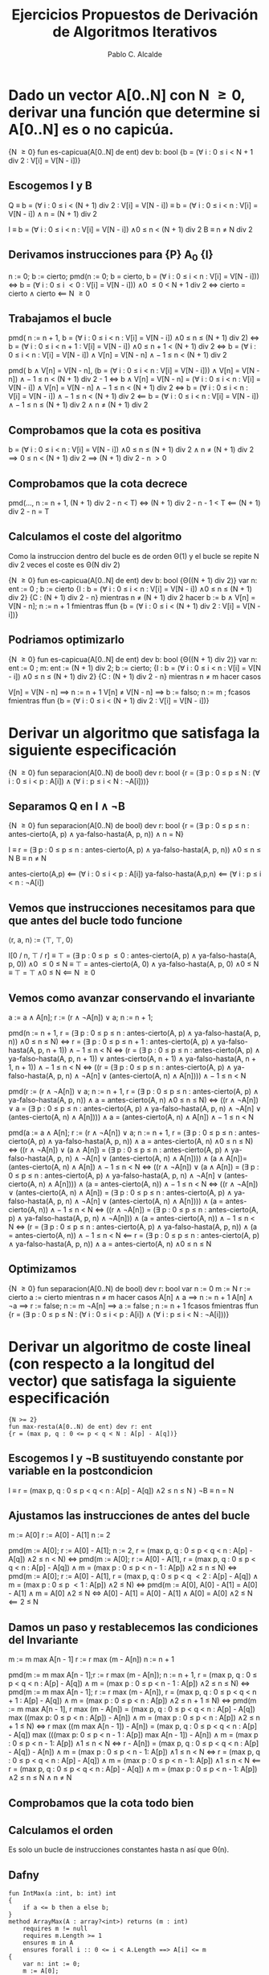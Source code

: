#+TITLE: Ejercicios Propuestos de Derivación de Algoritmos Iterativos
#+AUTHOR: Pablo C. Alcalde
* Dado un vector A[0..N] con N \ge 0, derivar una función que determine si A[0..N] es o no capicúa.
{N \ge 0}
fun es-capicua(A[0..N] de ent) dev b: bool
{b = (\forall{} i : 0 \le i \lt N + 1 div 2 : V[i] = V[N - i])}
** Escogemos I y B
Q \equiv b = (\forall{} i : 0 \le i \lt (N + 1) div 2 : V[i] = V[N - i])
  \equiv b = (\forall{} i : 0 \le i \lt n : V[i] = V[N - i]) \land n = (N + 1) div 2

I \equiv b = (\forall{} i : 0 \le i \lt n : V[i] = V[N - i]) \land 0 \le n \lt (N + 1) div 2
B \equiv n \ne N div 2
** Derivamos instrucciones para {P} A_0 {I}
n := 0;
b := cierto;
pmd(n := 0; b = cierto, b = (\forall{} i : 0 \le i \lt n : V[i] = V[N - i])) \iff b = (\forall{} i : 0 \le i \lt 0 : V[i] = V[N - i])) \land 0 \le 0 \lt N + 1 div 2
                                                                 \iff cierto = cierto \land cierto
                                                                 \impliedby N \ge 0
** Trabajamos el bucle
pmd( n := n + 1, b = (\forall{} i : 0 \le i \lt n : V[i] = V[N - i]) \land 0 \le n \le (N + 1) div 2)
\iff b = (\forall{} i : 0 \le i \lt n + 1 : V[i] = V[N - i]) \land 0 \le n + 1 \lt (N + 1) div 2
\iff b = (\forall{} i : 0 \le i \lt n : V[i] = V[N - i]) \land V[n] = V[N - n] \land -1 \le n \lt (N + 1) div 2

pmd( b \land V[n] = V[N - n], (b = (\forall{} i : 0 \le i \lt n : V[i] = V[N - i])) \land V[n] = V[N - n]) \land -1 \le n \lt (N + 1) div 2 - 1
\iff   b \land V[n] = V[N - n] = (\forall{} i : 0 \le i \lt n : V[i] = V[N - i]) \land V[n] = V[N - n] \land -1 \le n \lt (N + 1) div 2
\iff   b = (\forall{} i : 0 \le i \lt n : V[i] = V[N - i]) \land -1 \le n \lt (N + 1) div 2
\impliedby   b = (\forall{} i : 0 \le i \lt n : V[i] = V[N - i]) \land -1 \le n \le (N + 1) div 2 \land n \ne (N + 1) div 2

** Comprobamos  que la cota es positiva
b = (\forall{} i : 0 \le i \lt n : V[i] = V[N - i]) \land 0 \le n \le (N + 1) div 2 \land n \ne (N + 1) div 2 \implies 0 \le n \lt (N + 1) div 2 \implies (N + 1) div 2 - n \gt 0

** Comprobamos que la cota decrece
pmd(..., n := n + 1, (N + 1) div 2 - n \lt T) \iff (N + 1) div 2 - n - 1 \lt T \impliedby (N + 1) div 2 - n \equal T

** Calculamos el coste del algoritmo
Como la instruccion dentro del bucle es de orden \Theta(1) y el bucle se repite N div 2 veces el coste es \Theta(N div 2)

{N \ge 0}
fun es-capicua(A[0..N] de ent) dev b: bool {\Theta((N + 1) div 2)}
  var n: ent := 0 ;
  b := cierto
  {I : b = (\forall{} i : 0 \le i \lt n : V[i] = V[N - i]) \land 0 \le n \le (N + 1) div 2}
  {C : (N + 1) div 2 - n}
  mientras n \ne (N + 1) div 2 hacer
    b := b \land V[n] = V[N - n];
    n := n + 1
  fmientras
ffun
{b = (\forall{} i : 0 \le i \lt (N + 1) div 2 : V[i] = V[N - i])}

** Podriamos optimizarlo 

{N \ge 0}
fun es-capicua(A[0..N] de ent) dev b: bool {\Theta((N + 1) div 2)}
  var n: ent := 0 ;
      m: ent := (N + 1) div 2;
  b := cierto;
  {I : b = (\forall{} i : 0 \le i \lt n : V[i] = V[N - i]) \land 0 \le n \le (N + 1) div 2}
  {C : (N + 1) div 2 - n}
  mientras n \ne m hacer
    casos

V[n] = V[N - n] \implies n := n + 1
      V[n] \ne V[N - n] \implies b := falso; n := m ;
    fcasos
  fmientras
ffun
{b = (\forall{} i : 0 \le i \lt (N + 1) div 2 : V[i] = V[N - i])}

* Derivar un algoritmo que satisfaga la siguiente especificación
{N \ge 0}
fun separacion(A[0..N) de bool) dev r: bool
{r = (\exists p : 0 \le p \le N : (\forall i : 0 \le i \lt p : A[i]) \land (\forall i : p \le i \lt N : \neg{}A[i]))}

** Separamos Q en I \land \neg{}B
{N \ge 0}
fun separacion(A[0..N) de bool) dev r: bool
{r = (\exists p : 0 \le p \le n : antes-cierto(A, p) \land ya-falso-hasta(A, p, n)) \land n = N}

I \equiv r = (\exists p : 0 \le p \le n : antes-cierto(A, p) \land ya-falso-hasta(A, p, n)) \land 0 \le n \le N
B \equiv n \ne N

antes-cierto(A,p) \impliedby (\forall i : 0 \le i \lt p : A[i])
ya-falso-hasta(A,p,n) \impliedby (\forall i : p \le i \lt n : \neg{}A[i])

** Vemos que instrucciones necesitamos para que que antes del bucle todo funcione
\lang{}r, a, n\rang := \lang\top, \top, 0\rang

I[0 / n, \top / r] \equiv \top = (\exists p : 0 \le p \le 0 : antes-cierto(A, p) \land ya-falso-hasta(A, p, 0)) \land 0 \le 0 \le N
         \equiv \top = antes-cierto(A, 0) \land ya-falso-hasta(A, p, 0) \land 0 \le N
         \equiv \top = \top \land 0 \le N
         \impliedby N \ge 0

** Vemos como avanzar conservando el invariante
a := a \land A[n];
r := (r \land \neg{}A[n]) \lor a;
n := n + 1;

pmd(n := n + 1, r = (\exists p : 0 \le p \le n : antes-cierto(A, p) \land ya-falso-hasta(A, p, n)) \land 0 \le n \le N)
\iff r = (\exists p : 0 \le p \le n + 1 : antes-cierto(A, p) \land ya-falso-hasta(A, p, n + 1)) \land -1 \le n \lt N
\iff (r = (\exists p : 0 \le p \le n : antes-cierto(A, p) \land ya-falso-hasta(A, p, n + 1))
    \lor antes-cierto(A, n + 1) \land ya-falso-hasta(A, n + 1, n + 1))
   \land -1 \le n \lt N
\iff ((r = (\exists p : 0 \le p \le n : antes-cierto(A, p) \land ya-falso-hasta(A, p, n) \land \neg{}A[n] \lor (antes-cierto(A, n) \land A[n]))) \land -1 \le n \lt N

pmd(r := (r \land \neg{}A[n]) \lor a; n := n + 1, r = (\exists p : 0 \le p \le n : antes-cierto(A, p) \land ya-falso-hasta(A, p, n)) \land a = antes-cierto(A, n) \land 0 \le n \le N)
\iff ((r \land \neg{}A[n]) \lor a = (\exists p : 0 \le p \le n : antes-cierto(A, p) \land ya-falso-hasta(A, p, n) \land \neg{}A[n] \lor (antes-cierto(A, n) \land A[n]))) \land a = (antes-cierto(A, n) \land A[n]) \land -1 \le n \lt N

pmd(a := a \land A[n]; r := (r \land \neg{}A[n]) \lor a; n := n + 1, r = (\exists p : 0 \le p \le n : antes-cierto(A, p) \land ya-falso-hasta(A, p, n)) \land a = antes-cierto(A, n) \land 0 \le n \le N)
\iff ((r \land \neg{}A[n]) \lor (a \land A[n]) = (\exists p : 0 \le p \le n : antes-cierto(A, p) \land ya-falso-hasta(A, p, n) \land \neg{}A[n] \lor (antes-cierto(A, n) \land A[n]))) \land (a \land A[n])= (antes-cierto(A, n) \land A[n]) \land -1 \le n \lt N
\iff ((r \land \neg{}A[n]) \lor (a \land A[n]) = (\exists p : 0 \le p \le n : antes-cierto(A, p) \land ya-falso-hasta(A, p, n) \land \neg{}A[n] \lor (antes-cierto(A, n) \land A[n]))) \land (a = antes-cierto(A, n)) \land -1 \le n \lt N
\iff ((r \land \neg{}A[n]) \lor (antes-cierto(A, n) \land A[n]) = (\exists p : 0 \le p \le n : antes-cierto(A, p) \land ya-falso-hasta(A, p, n) \land \neg{}A[n] \lor (antes-cierto(A, n) \land A[n]))) \land (a = antes-cierto(A, n)) \land -1 \le n \lt N
\iff ((r \land \neg{}A[n]) = (\exists p : 0 \le p \le n : antes-cierto(A, p) \land ya-falso-hasta(A, p, n) \land \neg{}A[n])) \land (a = antes-cierto(A, n)) \land -1 \le n \lt N
\iff (r = (\exists p : 0 \le p \le n : antes-cierto(A, p) \land ya-falso-hasta(A, p, n)) \land (a = antes-cierto(A, n)) \land -1 \le n \lt N
\impliedby r = (\exists p : 0 \le p \le n : antes-cierto(A, p) \land ya-falso-hasta(A, p, n)) \land a = antes-cierto(A, n) \land 0 \le n \le N

** Optimizamos
{N \ge 0}
fun separacion(A[0..N) de bool) dev r: bool
  var n := 0
      m := N
  r := cierto
  a := cierto
  mientras n \ne m hacer
    casos
       A[n] \land  a \implies n := n + 1
       A[n] \land \neg{}a \implies r := false; n := m
          \neg{}A[n]  \implies a := false ; n := n + 1
    fcasos
  fmientras
ffun
{r = (\exists p : 0 \le  p \le N : (\forall i : 0 \le i \lt p : A[i]) \land (\forall i : p \le i \lt N : \neg{}A[i]))}

* Derivar un algoritmo de coste lineal (con respecto a la longitud del vector) que satisfaga la siguiente especificación
#+begin_src dafny
{N >= 2}
fun max-resta(A[0..N) de ent) dev r: ent
{r = (max p, q : 0 <= p < q < N : A[p] - A[q])}
#+end_src

** Escogemos I y \neg{}B sustituyendo constante por variable en la postcondicion
I  \equiv r = (max p, q : 0 \le p \lt q \lt n : A[p] - A[q]) \land 2 \le n \le N )
\neg{}B \equiv n = N

** Ajustamos las instrucciones de antes del bucle
m := A[0]
r := A[0] - A[1]
n := 2

pmd(m := A[0]; r := A[0] - A[1]; n := 2, r = (max p, q : 0 \le p \lt q \lt n : A[p] - A[q]) \land 2 \le n \lt N)
\iff pmd(m := A[0]; r := A[0] - A[1], r = (max p, q : 0 \le p \lt q \lt n : A[p] - A[q]) \land m = (max p : 0 \le p \lt n - 1 : A[p]) \land 2 \le n \le N)
\iff pmd(m := A[0]; r := A[0] - A[1], r = (max p, q : 0 \le p \lt q \lt 2 : A[p] - A[q]) \land m = (max p : 0 \le p \lt 1 : A[p]) \land 2 \le N)
\iff pmd(m := A[0], A[0] - A[1] = A[0] - A[1] \land m = A[0] \land 2 \le N
\iff A[0] - A[1] = A[0] - A[1] \land A[0] = A[0] \land 2 \le N
\impliedby 2 \le N

** Damos un paso y restablecemos las condiciones del Invariante
m := m max A[n - 1]
r := r max (m - A[n])
n := n + 1

pmd(m := m max A[n - 1];r := r max (m - A[n]); n := n + 1, r = (max p, q : 0 \le p \lt q \lt n : A[p] - A[q]) \land m = (max p : 0 \le p \lt n - 1 : A[p]) \land 2 \le n \le N)
\iff pmd(m := m max A[n - 1]; r := r max (m - A[n]), r = (max p, q : 0 \le p \lt q \lt n + 1 : A[p] - A[q]) \land m = (max p : 0 \le p \lt n : A[p]) \land 2 \le n + 1 \le N)
\iff pmd(m := m max A[n - 1], r max (m - A[n]) = (max p, q : 0 \le p \lt q \lt n : A[p] - A[q]) max ((max p: 0 \le p \lt n : A[p]) - A[n]) \land m = (max p : 0 \le p \lt n : A[p]) \land 2 \le n + 1 \le N)
\iff r max ((m max A[n - 1]) - A[n]) = (max p, q : 0 \le p \lt q \lt n : A[p] - A[q]) max (((max p: 0 \le p \lt n - 1 : A[p]) max A[n - 1]) - A[n]) \land m = (max p : 0 \le p \lt n - 1: A[p]) \land 1 \le n \lt N
\iff r - A[n]) = (max p, q : 0 \le p \lt q \lt n : A[p] - A[q]) - A[n]) \land m = (max p : 0 \le p \lt n - 1: A[p]) \land 1 \le n \lt N
\iff r = (max p, q : 0 \le p \lt q \lt n : A[p] - A[q]) \land m = (max p : 0 \le p \lt n - 1: A[p]) \land 1 \le n \lt N
\impliedby r = (max p, q : 0 \le p \lt q \lt n : A[p] - A[q]) \land m = (max p : 0 \le p \lt n - 1: A[p]) \land 2 \le n \le N \land n \ne N
                                                                            
** Comprobamos que la cota todo bien

** Calculamos el orden
Es solo un bucle de instrucciones constantes hasta n así que \Theta(n).

** Dafny
#+begin_src dafny
fun IntMax(a :int, b: int) int
{
	if a <= b then a else b;
}
method ArrayMax(A : array?<int>) returns (m : int)
	requires m != null
	requires m.Length >= 1
	ensures m in A
	ensures forall i :: 0 <= i < A.Length ==> A[i] <= m
{
	var n: int := 0;
	m := A[0];
	while n < A.Length
	{
		m := IntMax(m, A[n]);
		n := n + 1;
	}
}
#+end_src

* Derivar un algoritmo que satisfaga la siguiente especificación
#+begin_src dafny
{N >= 1 && A[0] < B[0] && A[N] >= B[N]}
fun dos-vectores(A[0..N], B[0..N] de ent) dev r : nat
{r = (max i : 0 <= i < N && A[i] < B[i] && A[i + 1] >= B[i + 1] : i )}
#+end_src

De la precondicion obtengo que el indice que buscamos existe así que realizamos una busqueda lineal desde N - 1 decrementando de uno en uno.

Escribimos la postcondicion como r = (max i : i \lt c_sup \land P[i]) con P[i] \impliedby A[i] \lt B[i] \land B[i + 1] \le A[i + 1], c_sup = N
Y de la precondicion obtenemos (\exists i : i \lt c_sup : P[i])
Utilizamos un esquemma de búsqueda lineal decrementando de uno en uno.

 

  

